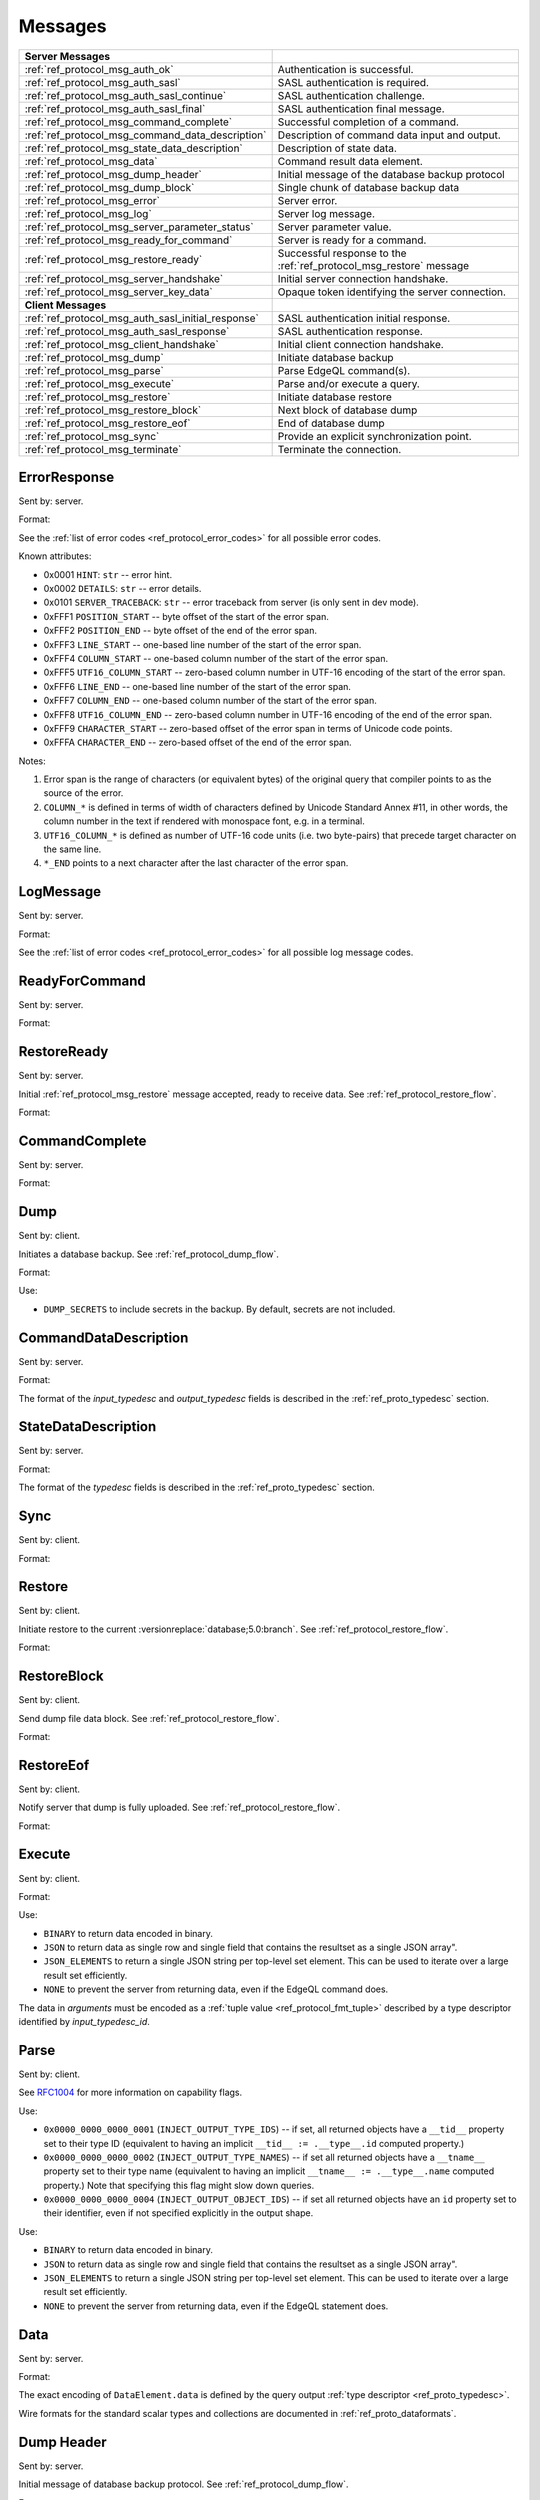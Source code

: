 ========
Messages
========


.. list-table::
    :class: funcoptable

    * - **Server Messages**
      -

    * - :ref:`ref_protocol_msg_auth_ok`
      - Authentication is successful.

    * - :ref:`ref_protocol_msg_auth_sasl`
      - SASL authentication is required.

    * - :ref:`ref_protocol_msg_auth_sasl_continue`
      - SASL authentication challenge.

    * - :ref:`ref_protocol_msg_auth_sasl_final`
      - SASL authentication final message.

    * - :ref:`ref_protocol_msg_command_complete`
      - Successful completion of a command.

    * - :ref:`ref_protocol_msg_command_data_description`
      - Description of command data input and output.

    * - :ref:`ref_protocol_msg_state_data_description`
      - Description of state data.

    * - :ref:`ref_protocol_msg_data`
      - Command result data element.

    * - :ref:`ref_protocol_msg_dump_header`
      - Initial message of the database backup protocol

    * - :ref:`ref_protocol_msg_dump_block`
      - Single chunk of database backup data

    * - :ref:`ref_protocol_msg_error`
      - Server error.

    * - :ref:`ref_protocol_msg_log`
      - Server log message.

    * - :ref:`ref_protocol_msg_server_parameter_status`
      - Server parameter value.

    * - :ref:`ref_protocol_msg_ready_for_command`
      - Server is ready for a command.

    * - :ref:`ref_protocol_msg_restore_ready`
      - Successful response to the :ref:`ref_protocol_msg_restore` message

    * - :ref:`ref_protocol_msg_server_handshake`
      - Initial server connection handshake.

    * - :ref:`ref_protocol_msg_server_key_data`
      - Opaque token identifying the server connection.

    * - **Client Messages**
      -

    * - :ref:`ref_protocol_msg_auth_sasl_initial_response`
      - SASL authentication initial response.

    * - :ref:`ref_protocol_msg_auth_sasl_response`
      - SASL authentication response.

    * - :ref:`ref_protocol_msg_client_handshake`
      - Initial client connection handshake.

    * - :ref:`ref_protocol_msg_dump`
      - Initiate database backup

    * - :ref:`ref_protocol_msg_parse`
      - Parse EdgeQL command(s).

    * - :ref:`ref_protocol_msg_execute`
      - Parse and/or execute a query.

    * - :ref:`ref_protocol_msg_restore`
      - Initiate database restore

    * - :ref:`ref_protocol_msg_restore_block`
      - Next block of database dump

    * - :ref:`ref_protocol_msg_restore_eof`
      - End of database dump

    * - :ref:`ref_protocol_msg_sync`
      - Provide an explicit synchronization point.

    * - :ref:`ref_protocol_msg_terminate`
      - Terminate the connection.


.. _ref_protocol_msg_error:

ErrorResponse
=============

Sent by: server.

Format:

.. eql:struct:: edb.protocol.ErrorResponse

.. eql:struct:: edb.protocol.ErrorSeverity


See the :ref:`list of error codes <ref_protocol_error_codes>` for all possible
error codes.

Known attributes:

* 0x0001 ``HINT``: ``str`` -- error hint.
* 0x0002 ``DETAILS``: ``str`` -- error details.
* 0x0101 ``SERVER_TRACEBACK``: ``str`` -- error traceback from server
  (is only sent in dev mode).
* 0xFFF1 ``POSITION_START`` -- byte offset of the start of the error span.
* 0xFFF2 ``POSITION_END`` -- byte offset of the end of the error span.
* 0xFFF3 ``LINE_START`` -- one-based line number of the start of the
  error span.
* 0xFFF4 ``COLUMN_START`` -- one-based column number of the start of the
  error span.
* 0xFFF5 ``UTF16_COLUMN_START`` -- zero-based column number in UTF-16
  encoding of the start of the error span.
* 0xFFF6 ``LINE_END`` -- one-based line number of the start of the
  error span.
* 0xFFF7 ``COLUMN_END`` -- one-based column number of the start of the
  error span.
* 0xFFF8 ``UTF16_COLUMN_END`` -- zero-based column number in UTF-16
  encoding of the end of the error span.
* 0xFFF9 ``CHARACTER_START`` -- zero-based offset of the error span in
  terms of Unicode code points.
* 0xFFFA ``CHARACTER_END`` -- zero-based offset of the end of the error
  span.

Notes:

1. Error span is the range of characters (or equivalent bytes) of the
   original query that compiler points to as the source of the error.
2. ``COLUMN_*`` is defined in terms of width of characters defined by
   Unicode Standard Annex #11, in other words, the column number in the
   text if rendered with monospace font, e.g. in a terminal.
3. ``UTF16_COLUMN_*`` is defined as number of UTF-16 code units (i.e. two
   byte-pairs) that precede target character on the same line.
4. ``*_END`` points to a next character after the last character of the
   error span.


.. _ref_protocol_msg_log:

LogMessage
==========

Sent by: server.

Format:

.. eql:struct:: edb.protocol.LogMessage

.. eql:struct:: edb.protocol.MessageSeverity

See the :ref:`list of error codes <ref_protocol_error_codes>` for all possible
log message codes.


.. _ref_protocol_msg_ready_for_command:

ReadyForCommand
===============

Sent by: server.

Format:

.. eql:struct:: edb.protocol.ReadyForCommand

.. eql:struct:: edb.protocol.TransactionState

.. eql:struct:: edb.protocol.Annotation

.. _ref_protocol_msg_restore_ready:

RestoreReady
============

Sent by: server.

Initial :ref:`ref_protocol_msg_restore` message accepted, ready to receive
data. See :ref:`ref_protocol_restore_flow`.

Format:

.. eql:struct:: edb.protocol.RestoreReady

.. eql:struct:: edb.protocol.Annotation

.. _ref_protocol_msg_command_complete:

CommandComplete
===============

Sent by: server.

Format:

.. eql:struct:: edb.protocol.CommandComplete

.. eql:struct:: edb.protocol.Annotation


.. _ref_protocol_msg_dump:

Dump
====

Sent by: client.

Initiates a database backup. See :ref:`ref_protocol_dump_flow`.

Format:

.. eql:struct:: edb.protocol.Dump

.. eql:struct:: edb.protocol.Annotation

.. eql:struct:: edb.protocol.DumpFlag

Use:

* ``DUMP_SECRETS`` to include secrets in the backup. By default, secrets are
  not included.


.. _ref_protocol_msg_command_data_description:

CommandDataDescription
======================

Sent by: server.

Format:

.. eql:struct:: edb.protocol.CommandDataDescription

.. eql:struct:: edb.protocol.enums.Cardinality

.. eql:struct:: edb.protocol.Annotation


The format of the *input_typedesc* and *output_typedesc* fields is described
in the :ref:`ref_proto_typedesc` section.


.. _ref_protocol_msg_state_data_description:

StateDataDescription
====================

Sent by: server.

Format:

.. eql:struct:: edb.protocol.StateDataDescription


The format of the *typedesc* fields is described in the
:ref:`ref_proto_typedesc` section.


.. _ref_protocol_msg_sync:

Sync
====

Sent by: client.

Format:

.. eql:struct:: edb.protocol.Sync


.. _ref_protocol_msg_restore:

Restore
=======

Sent by: client.

Initiate restore to the current :versionreplace:`database;5.0:branch`.
See :ref:`ref_protocol_restore_flow`.

Format:

.. eql:struct:: edb.protocol.Restore

.. _ref_protocol_msg_restore_block:

RestoreBlock
============

Sent by: client.

Send dump file data block.
See :ref:`ref_protocol_restore_flow`.

Format:

.. eql:struct:: edb.protocol.RestoreBlock


.. _ref_protocol_msg_restore_eof:

RestoreEof
==========

Sent by: client.

Notify server that dump is fully uploaded.
See :ref:`ref_protocol_restore_flow`.

Format:

.. eql:struct:: edb.protocol.RestoreEof


.. _ref_protocol_msg_execute:

Execute
=======

Sent by: client.

Format:

.. eql:struct:: edb.protocol.Execute

.. eql:struct:: edb.protocol.OutputFormat

.. eql:struct:: edb.protocol.Annotation

Use:

* ``BINARY`` to return data encoded in binary.

* ``JSON`` to return data as single row and single field that contains
  the resultset as a single JSON array".

* ``JSON_ELEMENTS`` to return a single JSON string per top-level set element.
  This can be used to iterate over a large result set efficiently.

* ``NONE`` to prevent the server from returning data, even if the EdgeQL
  command does.

The data in *arguments* must be encoded as a
:ref:`tuple value <ref_protocol_fmt_tuple>` described by
a type descriptor identified by *input_typedesc_id*.


.. eql:struct:: edb.protocol.enums.Cardinality


.. _ref_protocol_msg_parse:

Parse
=====

Sent by: client.

.. eql:struct:: edb.protocol.Parse

.. eql:struct:: edb.protocol.Capability

.. eql:struct:: edb.protocol.Annotation

See RFC1004_ for more information on capability flags.

.. eql:struct:: edb.protocol.CompilationFlag

Use:

* ``0x0000_0000_0000_0001`` (``INJECT_OUTPUT_TYPE_IDS``) -- if set, all
  returned objects have a ``__tid__`` property set to their type ID
  (equivalent to having an implicit ``__tid__ := .__type__.id`` computed
  property.)

* ``0x0000_0000_0000_0002`` (``INJECT_OUTPUT_TYPE_NAMES``) -- if set all
  returned objects have a ``__tname__`` property set to their type name
  (equivalent to having an implicit ``__tname__ := .__type__.name`` computed
  property.)  Note that specifying this flag might slow down queries.

* ``0x0000_0000_0000_0004`` (``INJECT_OUTPUT_OBJECT_IDS``) -- if set all
  returned objects have an ``id`` property set to their identifier, even if
  not specified explicitly in the output shape.

.. eql:struct:: edb.protocol.OutputFormat

Use:

* ``BINARY`` to return data encoded in binary.

* ``JSON`` to return data as single row and single field that contains
  the resultset as a single JSON array".

* ``JSON_ELEMENTS`` to return a single JSON string per top-level set element.
  This can be used to iterate over a large result set efficiently.

* ``NONE`` to prevent the server from returning data, even if the EdgeQL
  statement does.

.. eql:struct:: edb.protocol.enums.Cardinality


.. _ref_protocol_msg_data:

Data
====

Sent by: server.

Format:

.. eql:struct:: edb.protocol.Data

.. eql:struct:: edb.protocol.DataElement

The exact encoding of ``DataElement.data`` is defined by the query output
:ref:`type descriptor <ref_proto_typedesc>`.

Wire formats for the standard scalar types and collections are documented in
:ref:`ref_proto_dataformats`.


.. _ref_protocol_msg_dump_header:

Dump Header
===========

Sent by: server.

Initial message of database backup protocol.
See :ref:`ref_protocol_dump_flow`.

Format:

.. eql:struct:: edb.protocol.DumpHeader

.. eql:struct:: edb.protocol.DumpTypeInfo

.. eql:struct:: edb.protocol.DumpObjectDesc

Known attributes:

* 101 ``BLOCK_TYPE`` -- block type, always "I"
* 102 ``SERVER_TIME`` -- server time when dump is started as a floating point
  unix timestamp stringified
* 103 ``SERVER_VERSION`` -- full version of server as string
* 105 ``SERVER_CATALOG_VERSION`` -- the catalog version of the server, as
  a 64-bit integer. The catalog version is an identifier that is incremented
  whenever a change is made to the database layout or standard library.


.. _ref_protocol_msg_dump_block:

Dump Block
==========

Sent by: server.

The actual protocol data in the backup protocol.
See :ref:`ref_protocol_dump_flow`.

Format:

.. eql:struct:: edb.protocol.DumpBlock


Known attributes:

* 101 ``BLOCK_TYPE`` -- block type, always "D"
* 110 ``BLOCK_ID`` -- block identifier (16 bytes of UUID)
* 111 ``BLOCK_NUM`` -- integer block index stringified
* 112 ``BLOCK_DATA`` -- the actual block data


.. _ref_protocol_msg_server_key_data:

ServerKeyData
=============

Sent by: server.

Format:

.. eql:struct:: edb.protocol.ServerKeyData


.. _ref_protocol_msg_server_parameter_status:

ParameterStatus
===============

Sent by: server.

Format:

.. eql:struct:: edb.protocol.ParameterStatus

Known statuses:

* ``suggested_pool_concurrency`` -- suggested default size for clients
  connection pools. Serialized as UTF-8 encoded string.

* ``system_config`` -- a set of instance-level configuration settings
  exposed to clients on connection. Serialized as:

  .. eql:struct:: edb.protocol.ParameterStatus_SystemConfig

  Where ``DataElement`` is defined in the same way as for the
  :ref:`Data <ref_protocol_msg_data>` message:

  .. eql:struct:: edb.protocol.DataElement


.. _ref_protocol_msg_client_handshake:

ClientHandshake
===============

Sent by: client.

Format:

.. eql:struct:: edb.protocol.ClientHandshake

.. eql:struct:: edb.protocol.ConnectionParam

.. eql:struct:: edb.protocol.ProtocolExtension

The ``ClientHandshake`` message is the first message sent by the client
upon connecting to the server.  It is the first phase of protocol negotiation,
where the client sends the requested protocol version and extensions.
Currently, the only defined ``major_ver`` is ``1``, and ``minor_ver`` is ``0``.
No protocol extensions are currently defined.  The server always responds
with the :ref:`ref_protocol_msg_server_handshake`.


.. _ref_protocol_msg_server_handshake:

ServerHandshake
===============

Sent by: server.

Format:

.. eql:struct:: edb.protocol.ServerHandshake

.. eql:struct:: edb.protocol.ProtocolExtension


The ``ServerHandshake`` message is a direct response to the
:ref:`ref_protocol_msg_client_handshake` message and is sent by the server
in the case where the server does not support the protocol version or
protocol extensions requested by the client.  It contains the maximum
protocol version supported by the server, considering the version requested
by the client.  It also contains the intersection of the client-requested and
server-supported protocol extensions.  Any requested extensions not listed
in the ``Server Handshake`` message are considered unsupported.


.. _ref_protocol_msg_auth_ok:

AuthenticationOK
================

Sent by: server.

Format:

.. eql:struct:: edb.protocol.AuthenticationOK

The ``AuthenticationOK`` message is sent by the server once it considers
the authentication to be successful.


.. _ref_protocol_msg_auth_sasl:

AuthenticationSASL
==================

Sent by: server.

Format:

.. eql:struct:: edb.protocol.AuthenticationRequiredSASLMessage

The ``AuthenticationSASL`` message is sent by the server if
it determines that a SASL-based authentication method is required in
order to connect using the connection parameters specified in the
:ref:`ref_protocol_msg_client_handshake`.  The message contains a list
of *authentication methods* supported by the server in the order preferred
by the server.

.. note::
    At the moment, the only SASL authentication method supported
    by EdgeDB is ``SCRAM-SHA-256``
    (`RFC 7677 <https://tools.ietf.org/html/rfc7677>`_).

The client must select an appropriate authentication method from the list
returned by the server and send an
:ref:`ref_protocol_msg_auth_sasl_initial_response`.
One or more server-challenge and client-response message follow.  Each
server-challenge is sent in an :ref:`ref_protocol_msg_auth_sasl_continue`,
followed by a response from the client in an
:ref:`ref_protocol_msg_auth_sasl_response` message.  The particulars of the
messages are mechanism specific.  Finally, when the authentication
exchange is completed successfully, the server sends an
:ref:`ref_protocol_msg_auth_sasl_final`, followed immediately
by an :ref:`ref_protocol_msg_auth_ok`.


.. _ref_protocol_msg_auth_sasl_continue:

AuthenticationSASLContinue
==========================

Sent by: server.

Format:

.. eql:struct:: edb.protocol.AuthenticationSASLContinue

.. _ref_protocol_msg_auth_sasl_final:

AuthenticationSASLFinal
=======================

Sent by: server.

Format:

.. eql:struct:: edb.protocol.AuthenticationSASLFinal

.. _ref_protocol_msg_auth_sasl_initial_response:

AuthenticationSASLInitialResponse
=================================

Sent by: client.

Format:

.. eql:struct:: edb.protocol.AuthenticationSASLInitialResponse

.. _ref_protocol_msg_auth_sasl_response:

AuthenticationSASLResponse
==========================

Sent by: client.

Format:

.. eql:struct:: edb.protocol.AuthenticationSASLResponse


.. _ref_protocol_msg_terminate:

Terminate
=========

Sent by: client.

Format:

.. eql:struct:: edb.protocol.Terminate

.. _RFC1004:
    https://github.com/edgedb/rfcs/blob/master/text/1004-transactions-api.rst
